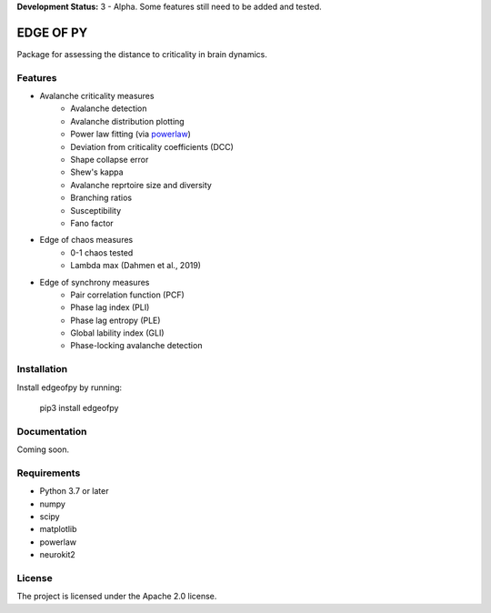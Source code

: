 **Development Status:** 3 - Alpha. Some features still need to be added and tested.

==========
EDGE OF PY
==========

Package for assessing the distance to criticality in brain dynamics.

Features
--------
- Avalanche criticality measures
    - Avalanche detection
    - Avalanche distribution plotting
    - Power law fitting (via `powerlaw <https://github.com/jeffalstott/powerlaw>`_)
    - Deviation from criticality coefficients (DCC)
    - Shape collapse error
    - Shew's kappa
    - Avalanche reprtoire size and diversity
    - Branching ratios
    - Susceptibility
    - Fano factor

- Edge of chaos measures
    - 0-1 chaos tested
    - Lambda max (Dahmen et al., 2019)

- Edge of synchrony measures
    - Pair correlation function (PCF)
    - Phase lag index (PLI)
    - Phase lag entropy (PLE)
    - Global lability index (GLI)
    - Phase-locking avalanche detection


Installation
------------
Install edgeofpy by running:

    pip3 install edgeofpy

Documentation
-------------
Coming soon.

Requirements
------------
- Python 3.7 or later
- numpy
- scipy
- matplotlib
- powerlaw
- neurokit2

License
-------
The project is licensed under the Apache 2.0 license.
